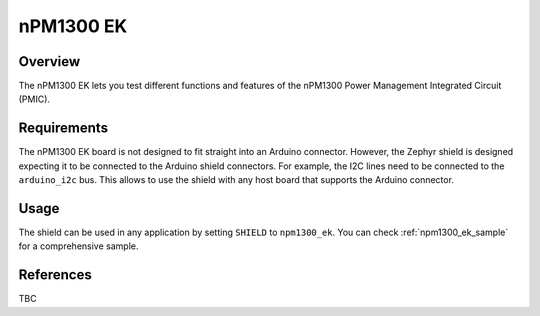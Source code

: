 .. _npm1300_ek:

nPM1300 EK
##########

Overview
********

The nPM1300 EK lets you test different functions and features of the nPM1300
Power Management Integrated Circuit (PMIC).

Requirements
************

The nPM1300 EK board is not designed to fit straight into an Arduino connector.
However, the Zephyr shield is designed expecting it to be connected to the
Arduino shield connectors. For example, the I2C lines need to be connected to
the ``arduino_i2c`` bus. This allows to use the shield with any host board that
supports the Arduino connector.

Usage
*****

The shield can be used in any application by setting ``SHIELD`` to
``npm1300_ek``. You can check :ref:`npm1300_ek_sample` for a comprehensive
sample.

References
**********

TBC
